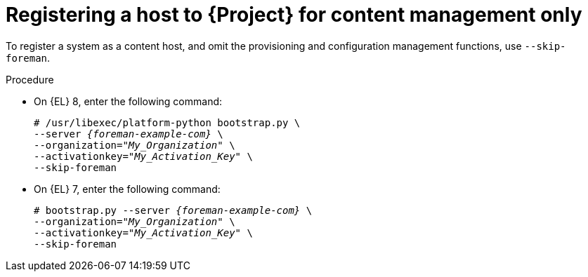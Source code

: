 :_mod-docs-content-type: PROCEDURE

[id="Registering_a_Host_for_Content_Management_Only_{context}"]
= Registering a host to {Project} for content management only

To register a system as a content host, and omit the provisioning and configuration management functions, use `--skip-foreman`.

.Procedure
* On {EL} 8, enter the following command:
+
[options="nowrap", subs="+quotes,verbatim,attributes"]
----
# /usr/libexec/platform-python bootstrap.py \
--server _{foreman-example-com}_ \
--organization="_My_Organization_" \
--activationkey="_My_Activation_Key_" \
--skip-foreman
----
* On {EL} 7, enter the following command:
+
[options="nowrap", subs="+quotes,verbatim,attributes"]
----
# bootstrap.py --server _{foreman-example-com}_ \
--organization="_My_Organization_" \
--activationkey="_My_Activation_Key_" \
--skip-foreman
----
